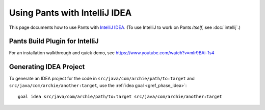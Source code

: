 ##############################
Using Pants with IntelliJ IDEA
##############################

This page documents how to use Pants with
`IntelliJ IDEA <http://www.jetbrains.com/idea/>`_\.
(To use IntelliJ to work on Pants *itself*, see :doc:`intellij`.)

*******************************
Pants Build Plugin for IntelliJ
*******************************

For an installation walkthrough and quick demo, see
https://www.youtube.com/watch?v=mIr9BAi-1s4

***********************
Generating IDEA Project
***********************

To generate an IDEA project for the code in
``src/java/com/archie/path/to:target`` and
``src/java/com/archie/another:target``, use
the :ref:`idea goal <gref_phase_idea>`::

    goal idea src/java/com/archie/path/to:target src/java/com/archie/another:target

